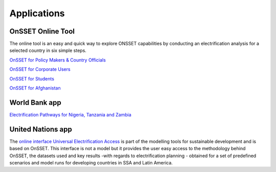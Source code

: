 Applications
==================


OnSSET Online Tool
*******************************

The online tool is an easy and quick way to explore ONSSET capabilities by conducting an electrification analysis for a selected country in six simple steps.

`OnSSET for Policy Makers & Country Officials <http://35.163.178.100:8889/login?next=%2Ftree>`_

`OnSSET for Corporate Users <http://35.163.178.100:8890/login?next=%2Ftree>`_

`OnSSET for Students <http://35.163.178.100:8900/login>`_

`OnSSET for Afghanistan <http://35.163.178.100:8891/login?next=%2Ftree>`_

World Bank app
****************

`Electrification Pathways for Nigeria, Tanzania and Zambia <http://electrification.energydata.info/presentation/>`_


United Nations app
*******************

The `online interface Universal Electrification Access <https://un-desa-modelling.github.io/electrification-paths-visualisation/>`_ is part of the modelling tools for sustainable development and is based on OnSSET. This interface is not a model but it provides the user easy access to the methodology behind OnSSET, the datasets used and key results -with regards to electrification planning - obtained for a set of predefined scenarios and model runs for developing countries in SSA and Latin America.

